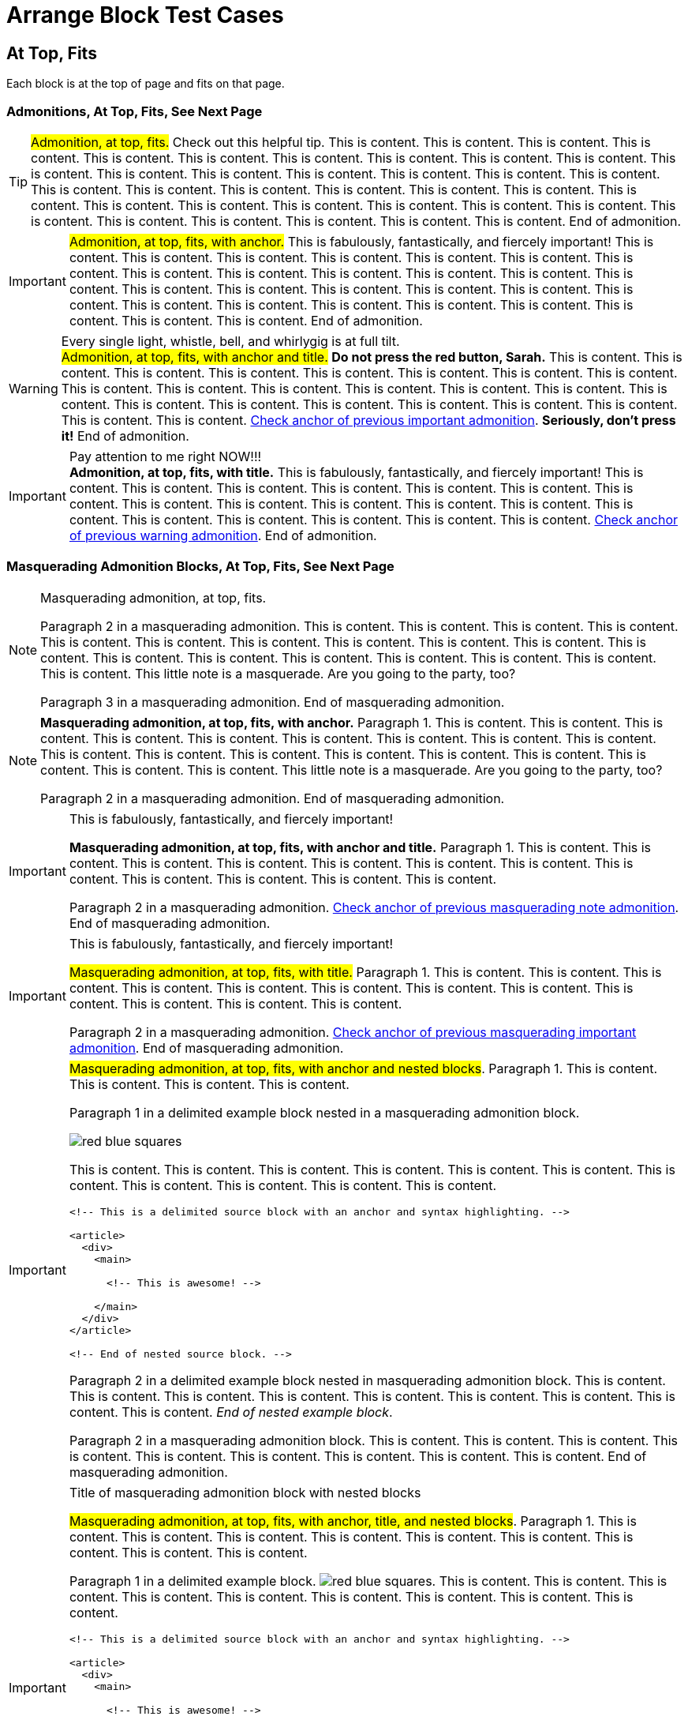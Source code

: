 = Arrange Block Test Cases

== At Top, Fits

Each block is at the top of page and fits on that page.

=== Admonitions, At Top, Fits, See Next Page

<<<

// At top, fits, admonition, bare
TIP: #Admonition, at top, fits.# Check out this helpful tip. This is content. This is content. This is content. This is content. This is content. This is content. This is content. This is content. This is content. This is content. This is content. This is content. This is content. This is content. This is content. This is content. This is content. This is content. This is content. This is content. This is content. This is content. This is content. This is content. This is content. This is content. This is content. This is content. This is content. This is content. This is content. This is content. This is content. This is content. This is content. This is content. End of admonition.

<<<

// At top, fits, admonition, anchor
[#important-with-anchor]
IMPORTANT: #Admonition, at top, fits, with anchor.# This is fabulously, fantastically, and fiercely important! This is content. This is content. This is content. This is content. This is content. This is content. This is content. This is content. This is content. This is content. This is content. This is content. This is content. This is content. This is content. This is content. This is content. This is content. This is content. This is content. This is content. This is content. This is content. This is content. This is content. This is content. This is content. End of admonition.

<<<

// At top, fits, admonition, anchor, title
.Every single light, whistle, bell, and whirlygig is at full tilt.
[#warning-with-anchor-and-title]
WARNING: #Admonition, at top, fits, with anchor and title.# *Do not press the red button, Sarah.* This is content. This is content. This is content. This is content. This is content. This is content. This is content. This is content. This is content. This is content. This is content. This is content. This is content. This is content. This is content. This is content. This is content. This is content. This is content. This is content. This is content. This is content. This is content. <<important-with-anchor,Check anchor of previous important admonition>>. *Seriously, don't press it!* End of admonition.

<<<

// At top, fits, admonition, title
.Pay attention to me right NOW!!!
IMPORTANT: *Admonition, at top, fits, with title.* This is fabulously, fantastically, and fiercely important! This is content. This is content. This is content. This is content. This is content. This is content. This is content. This is content. This is content. This is content. This is content. This is content. This is content. This is content. This is content. This is content. This is content. This is content. <<warning-with-anchor-and-title,Check anchor of previous warning admonition>>. End of admonition.

=== Masquerading Admonition Blocks, At Top, Fits, See Next Page

<<<

// At top, fits, masquerading admonition, bare
[NOTE]
====
Masquerading admonition, at top, fits.

Paragraph 2 in a masquerading admonition. This is content. This is content. This is content. This is content. This is content. This is content. This is content. This is content. This is content. This is content. This is content. This is content. This is content. This is content. This is content. This is content. This is content. This is content. This little note is a masquerade. Are you going to the party, too?

Paragraph 3 in a masquerading admonition. End of masquerading admonition.
====

<<<

// At top, fits, masquerading admonition, anchor
[NOTE#masqued-with-anchor]
====
*Masquerading admonition, at top, fits, with anchor.* Paragraph 1. This is content. This is content. This is content. This is content. This is content. This is content. This is content. This is content. This is content. This is content. This is content. This is content. This is content. This is content. This is content. This is content. This is content. This is content. This little note is a masquerade. Are you going to the party, too?

Paragraph 2 in a masquerading admonition. End of masquerading admonition.
====

<<<

// At top, fits, masquerading admonition, anchor, title
.This is fabulously, fantastically, and fiercely important!
[IMPORTANT#masqued-with-anchor-and-title]
====
*Masquerading admonition, at top, fits, with anchor and title.* Paragraph 1. This is content. This is content. This is content. This is content. This is content. This is content. This is content. This is content. This is content. This is content. This is content. This is content.

Paragraph 2 in a masquerading admonition. <<masqued-with-anchor,Check anchor of previous masquerading note admonition>>. End of masquerading admonition.
====

<<<

// At top, fits, masquerading admonition, title
.This is fabulously, fantastically, and fiercely important!
[IMPORTANT]
====
#Masquerading admonition, at top, fits, with title.# Paragraph 1. This is content. This is content. This is content. This is content. This is content. This is content. This is content. This is content. This is content. This is content. This is content. This is content.

Paragraph 2 in a masquerading admonition. <<masqued-with-anchor-and-title,Check anchor of previous masquerading important admonition>>. End of masquerading admonition.
====

<<<

// At top, fits masquerading admonition, anchor, nested
[IMPORTANT#masqued-with-anchor-and-nested]
====
#Masquerading admonition, at top, fits, with anchor and nested blocks#. Paragraph 1. This is content. This is content. This is content. This is content.

======
Paragraph 1 in a delimited example block nested in a masquerading admonition block.

image::red-blue-squares.svg[pdfwidth=20mm,align=right]

This is content. This is content. This is content. This is content. This is content. This is content. This is content. This is content. This is content. This is content. This is content.

[source#source-with-anchor-nested-in-masqued,html]
----
<!-- This is a delimited source block with an anchor and syntax highlighting. -->

<article>
  <div>
    <main>

      <!-- This is awesome! -->

    </main>
  </div>
</article>

<!-- End of nested source block. -->
----

Paragraph 2 in a delimited example block nested in masquerading admonition block. This is content. This is content. This is content. This is content. This is content. This is content. This is content. This is content. This is content. _End of nested example block_.
======

Paragraph 2 in a masquerading admonition block. This is content. This is content. This is content. This is content. This is content. This is content. This is content. This is content. This is content. End of masquerading admonition.
====

<<<

// At top, fits, masquerading admonition, anchor, title, nested
.Title of masquerading admonition block with nested blocks
[IMPORTANT#masqued-with-anchor-and-title-and-nested]
====
#Masquerading admonition, at top, fits, with anchor, title, and nested blocks#. Paragraph 1. This is content. This is content. This is content. This is content. This is content. This is content. This is content. This is content. This is content.

======
Paragraph 1 in a delimited example block. image:red-blue-squares.svg[pdfwidth=2mm]. This is content. This is content. This is content. This is content. This is content. This is content. This is content. This is content. This is content.

[source#source-nested-in-masqued-with-anchor-and-title,html]
----
<!-- This is a delimited source block with an anchor and syntax highlighting. -->

<article>
  <div>
    <main>

      <!-- This is awesome! -->

    </main>
  </div>
</article>

<!-- End of nested source block. -->
----

Paragraph 2 in a delimited example block. This is content. This is content. This is content. This is content. End of nested example block.
======

Paragraph 2 in a masquerading admonition block. This is content. This is content. This is content. This is content. <<masqued-with-anchor-and-nested,Check anchor of previous masquerading important admonition with nested blocks>>. <<source-with-anchor-nested-in-masqued,Check nested source block in previous masquerading admonition>>. End of masquerading admonition.
====

<<<

// At top, fits, masquerading admonition, title, nested
.Title of masquerading admonition block with nested blocks
[NOTE]
====
*Masquerading admonition, at top, fits, with title and nested blocks*. Paragraph 1 in a masquerading admonition block. This is content. This is content. This is content. This is content. This is content. This is content. This is content. This is content. This is content. This is content. This is content.

======
Paragraph 1 in a delimited example block nested in masquerading admonition block. <<masqued-with-anchor-and-title-and-nested,Check anchor of previous masquerading admonition with nested blocks>>. <<source-nested-in-masqued-with-anchor-and-title,Check nested source block in previous masquerading admonition>>.

[source,html]
----
<!-- This is a delimited source block with syntax highlighting. -->

<article>
  <div>
    <main>

      <!-- This is awesome! -->

    </main>
  </div>
</article>

<!-- End of nested source block. -->
----

Paragraph 2 in a nested delimited example block. This is content. This is content. This is content. This is content. This is content. This is content. This is content. This is content. This is content. <<masqued-with-anchor-and-long-title,Check the next admonition block's anchor>>. End of nested example block.
======

Paragraph 2 in a masquerading admonition block. This is content. This is content. This is content. This is content. This is content. End of masquerading admonition.
====

<<<

// At top, fits, masquerading admonition, anchor, long title
.Title of masquerading admonition block. This is title content. *This title content is bold on purpose! This title content is bold on purpose! This title content is bold on purpose! This title content is bold on purpose! This title content is bold on purpose! This title content is bold on purpose!* End of long title.
[CAUTION#masqued-with-anchor-and-long-title]
====
#Masquerading admonition, at top, fits, with anchor and too-long title.# Paragraph 1.

Paragraph 2 in a masquerading admonition. End of masquerading admonition.
====

=== Example Blocks, At Top, Fits, See Next Page

<<<

// At top, fits, example, bare
====
*Example, at top, fits.* Paragraph 1 in a delimited example block. This is content. This is content. This is content. This is content. This is content. This is content. This is content. This is content. This is content. This is content. This is content. This is content. This is content. This is content.

Paragraph 2. This is content. End of example.
====

<<<

// At top, fits, example, anchor
[#example-with-anchor]
====
Paragraph 1 in a delimited example block. *Example, at top, fits, with anchor.*

.Title of list
* List item
** List item
*** List item
** List item
* List item
** List item
** Last list item of list 1

Paragraph 2. This is content. This is content. This is content. This is content. This is content. This is content. This is content. This is content. This is content. This is content. This is content. This is content. This is content. End of example.
====

<<<

// At top, example, anchor, title
.Title of delimited example block with list
[#example-with-anchor-and-title]
====
Paragraph 1 in a delimited example block. *Example, at top, fits, with anchor and title.* This is content. This is content. This is content. This is content. This is content. This is content. This is content. This is content. This is content. This is content.

.Title of list
* List item
* List item
.. List item
... List item
* List item
* Last list item and end of example block
====

<<<

// At top, fits, example, title
.Title of delimited example block
====
Paragraph 1 in a delimited example block. #Example, at top, fits, with title.# This is content. This is content. This is content. This is content. This is content. This is content. This is content. This is content. This is content. This is content.

* List item
* List item
* List item
* Last list item of list 1

Paragraph 2 in a delimited example block. This is content. This is content. This is content. This is content. This is content. This is content. This is content. This is content. This is content. This is content. This is content. This is content. This is content. This is content. This is content. This is content. This is content. This is content. This is content. This is content. This is content. This is content. This is content. This is content. This is content. This is content. This is content. This is content. This is content. This is content.

[#ordered-list-with-anchor-and-title-in-example]
.Title of list 2
. List item
.. List item
... List item
.. List item
... List item
... List item
.... List item
.... List item
..... Last list item of list 2

Paragraph 3 in a delimited example block. This is content. This is content. This is content. This is content. This is content. This is content. This is content. This is content. This is content. This is content. This is content. This is content. This is content. This is content. This is content. This is content. This is content. This is content. This is content. This is content. This is content. This is content. This is content. This is content. This is content. This is content. This is content. This is content. This is content. This is content. This is content. This is content. This is content. This is content. This is content. This is content. This is content. This is content. This is content. This is content. This is content. This is content. This is content. This is content. This is content. This is content. This is content. This is content. This is content. This is content. This is content. This is content. This is content. This is content. This is content. This is content. This is content. This is content. This is content. This is content. End of example.
====

<<<

// At top, fits, example, bare, nested
====
*Example, at top, fits, with nested blocks.* Delimited example block ends directly after nested sidebar ends.

.Title of delimited sidebar block
[#sidebar-with-anchor-and-title-nested-in-example-bare]
****
.Title of delimited source block with callouts
[source#source-nested-in-sidebar-nested-in-example-bare,javascript]
----
/** This is a delimited source block with an anchor, title, syntax highlighting, and callouts that's nested in a sidebar that's nested in an example. */

function createExtensionRegistry (Asciidoctor, callbacks) { <1>
  const registry = Asciidoctor.Extensions.create()
  registry.includeProcessor(IncludeProcessor.$new(callbacks.onInclude))
  return registry <2>
}

module.exports = createExtensionRegistry <3>

/** End of source. */
----
<1> Source callout 1 content. Callout content. Callout content. Callout content. Callout content. Callout content. Callout content. Callout content. Callout content. End of source callout 1.
<2> Source callout 2 content. End of source callout 2.
<3> Source callout 3 content for the big disco WIN! Who loves disco? We love disco! *Who loves disco? We love disco!*  End of source callout 3.

Paragraph in a delimited sidebar block. This is content. This is content. This is content. This is content. This is content. This is content. This is content. This is content. This is content. This is content. This is content. This is content. This is content. This is content.

image::red-blue-squares.svg[pdfwidth=8mm]

Paragraph in a delimited sidebar block. This is content. This is content. This is content. This is content. This is content. This is content. This is content. This is content. This is content. This is content. This is content. This is content. This is content. This is content. This is content. This is content. This is content. This is content. This is content. This is content. This is content. This is content. This is content. This is content. This is content. This is content. <<sidebar-with-anchor-and-title-nested-in-example-bare,Check anchor of nested sidebar>>. <<source-nested-in-sidebar-nested-in-example-bare,Check anchor of nested source block>>. End of nested sidebar.
****
====

<<<

// At top, fits, example, anchor, nested
[#example-with-anchor-and-nested]
====
_Example, at top, fits, with anchor and nested blocks._ Paragraph 1 in a delimited example block.

.Title of delimited sidebar block nested in an example block
[#sidebar-with-anchor-and-title-nested-in-example-with-anchor]
****
image::red-blue-squares.svg[pdfwidth=5mm,align=center]

Paragraph 1 in a delimited sidebar block. This is content. This is content. This is content. This is content. This is content. This is content.

.Title of delimited source block with callouts
[source,javascript]
----
/** This is a delimited source block with a title, syntax highlighting, and callouts that's nested in a sidebar that's nested in an example. */

function createExtensionRegistry (Asciidoctor, callbacks) { <1>
  const registry = Asciidoctor.Extensions.create()
  registry.includeProcessor(IncludeProcessor.$new(callbacks.onInclude))
  return registry <2>
}

/** End of source. */
----
<1> Source callout 1 content. Callout content. Callout content. Callout content. Callout content. Callout content. End of source callout 1.
<2> Source callout 2 content for the big disco WIN! Who loves disco? We love disco! *Who loves disco? We love disco!*  End of source callout 2.

======
Nested delimited example block. This is content. This is content. This is content. <<example-with-anchor-and-nested,Check anchor of parent example block>>. End of nested example.
======

.Title of delimited literal block with callouts
[#literal-with-anchor-and-title-nested-in-sidebar-in-example]
....
This is a delimited literal block with an anchor, title, and callouts that's nested in a sidebar that's nested in an example. <1>
                                                                End of nested literal.
....
<1> Literal callout content. #End of literal callout.#

Paragraph 2 in a delimited sidebar block. End of nested sidebar.
****

Paragraph 2 in a delimited example block. This is content. This is content. This is content. This is content. End of example.
====

<<<

// At top, fits, example, anchor, title, nested
.Title of delimited example block with nested blocks
[#example-with-anchor-and-title-and-nested]
====
`Example, at top, fits, with anchor and title and nested blocks.` Paragraph 1 in a delimited example block.

.Title of delimited sidebar block nested in an example block
[#sidebar-with-anchor-and-title-nested-in-example-with-anchor-and-title]
****
Paragraph 1 in a delimited sidebar block. #Sidebar block has an anchor, title, and nested blocks.# This is content. This is content. This is content. This is content. This is content. This is content. This is content.

.Title of delimited literal block with callouts
[#literal-with-anchor-and-title-and-callouts-nested-in-sidebar-nested-in-example]
....
This is a delimited literal block with an anchor, title, and callouts that's nested in a sidebar that's nested in an example.

This is content. <1>
     This is content. <2>

End of literal.
....
<1> Literal callout 1 content. End of literal callout 1.
<2> Literal callout 2 content. Callout 2 content. Callout 2 content. End of literal callout 2.

Paragraph 2 in a delimited sidebar block. This is content. This is content. This is content. This is content. This is content. This is content. This is content. This is content. This is content.

======
Paragraph 1 in a delimited example block nested in a sidebar nested in another example block.

image::red-blue-squares.svg[pdfwidth=8mm]

Paragraph 2 in a nested delimited example block. End of nested example.
======

Paragraph 3 in a delimited sidebar block. End of nested sidebar.
****

Paragraph 2 in a delimited example block. <<literal-with-anchor-and-title-and-callouts-nested-in-sidebar-nested-in-example,Check nested literal anchor>>. <<sidebar-with-anchor-and-title-nested-in-example-with-anchor-and-title,Check nested sidebar anchor>>. Check <<example-with-anchor-and-title-and-nested>>. This is content. This is content. End of example.
====

<<<

// At top, fits, example, title, nested
.Title of delimited example block with nested blocks
====
#Example, at top, fits, with title and nested blocks.# Delimited example block ends directly after nested sidebar ends.

.Title of delimited sidebar block with an anchor that's nested in example block
[#sidebar-with-anchor-and-title-nested-in-example-with-title]
****
.Title of delimited source block with callouts
[source,javascript]
----
/** This is a delimited source block with a title, syntax highlighting, and callouts that's nested in a sidebar that's nested in an example. */

function createExtensionRegistry (Asciidoctor, callbacks) { <1>
  const registry = Asciidoctor.Extensions.create()
  registry.includeProcessor(IncludeProcessor.$new(callbacks.onInclude))
  return registry <2>
}

module.exports = createExtensionRegistry <3>

/** End of source. */
----
<1> Source callout 1 content. Callout content. Callout content. Callout content. Callout content. Callout content. Callout content. Callout content. Callout content. End of source callout 1.
<2> Source callout 2 content. End of source callout 2.
<3> Source callout 3 content for the big disco WIN! Who loves disco? We love disco! *Who loves disco? We love disco!*  End of source callout 3.

Check <<sidebar-with-anchor-and-title-nested-in-example-with-title>>. Paragraph 1 in a delimited sidebar block. This is content. This is content. This is content. This is content. This is content. This is content. This is content. End of nested sidebar. End of example block directly following.
****
====

=== Listing Blocks, At Top, Fits, See Next Page

<<<

// At top, fits, listing, bare
----
Listing, at top, fits.

This is a delimited listing block.
     This is content.

     This is content.
            This is content.

            This is content.

End of listing.
----

<<<

// At top, fits, listing, anchor
[#listing-anchor]
----
Listing, at top, fits, with an anchor.

This is a delimited listing block.
     This is content.

     This is content.
            This is content.

            This is content.

End of listing.
----

<<<

// At top, fits, listing, anchor, title
.Title of delimited listing block
[#listing-with-anchor-and-title]
----
Listing, at top, fits, with an anchor and title.

This is a delimited listing block.
     This is content.

     This is content.
            This is content.

            This is content.

End of listing.
----

<<<

// At top, fits, listing, title
.Title of delimited listing block
----
Listing, at top, fits, with a title.

This is a delimited listing block.
     This is content.

     This is content.
            This is content.

            This is content.

End of listing.
----

<<<

// At top, fits, listing, bare, nested
----
Listing, at top, fits, with nested block.

This is a delimited listing block.
     This is content.

     This is content.
            This is content.

[source,javascript]
------
/** This is a delimited source block nested in a listing block. */

const IncludeProcessor = require('./include/include-processor')

function createExtensionRegistry (Asciidoctor, callbacks) {
const registry = Asciidoctor.Extensions.create()
registry.includeProcessor(IncludeProcessor.$new(callbacks.onInclude))
return registry
}

module.exports = createExtensionRegistry

/** End of nested source. */
------

End of listing.
----

<<<

// At top, fits, listing, anchor, nested
[#listing-with-anchor-and-nested]
----
Listing, at top, fits, with an anchor and nested block.

This is a delimited listing block.
     This is content.

     This is content.
            This is content.

[source,javascript]
------
/** This is a delimited source block nested in a listing block. */

const IncludeProcessor = require('./include/include-processor')

function createExtensionRegistry (Asciidoctor, callbacks) {
const registry = Asciidoctor.Extensions.create()
registry.includeProcessor(IncludeProcessor.$new(callbacks.onInclude))
return registry
}

module.exports = createExtensionRegistry

/** End of nested source. */
------

End of listing.
----

<<<

// At top, fits, listing, anchor, title, nested
.Title of delimited listing block
[#listing-with-anchor-and-title-and-nested]
----
Listing, at top, fits, with an anchor, title, and nested block.

This is a delimited listing block.
     This is content.

     This is content.
            This is content.

[source,javascript]
------
/** This is a delimited source block nested in a listing block. */

const IncludeProcessor = require('./include/include-processor')

function createExtensionRegistry (Asciidoctor, callbacks) {
const registry = Asciidoctor.Extensions.create()
registry.includeProcessor(IncludeProcessor.$new(callbacks.onInclude))
return registry
}

module.exports = createExtensionRegistry

/** End of nested source. Parent listing ends directly following closing delimiter.*/
------
----

<<<

// At top, listing, title, nested
.Title of delimited listing block
----
Listing, at top, fits, with a title and nested block.

This is a delimited listing block.
     This is content.

     This is content.
            This is content.

[source,javascript]
------
/** This is a delimited source block nested in a listing block. */

const IncludeProcessor = require('./include/include-processor')

function createExtensionRegistry (Asciidoctor, callbacks) {
const registry = Asciidoctor.Extensions.create()
registry.includeProcessor(IncludeProcessor.$new(callbacks.onInclude))
return registry
}

module.exports = createExtensionRegistry

/** End of nested source. Parent listing ends directly following closing delimiter.*/
------
----

=== Source Blocks, At Top, Fits, See Next Page

<<<

// At top, source, bare
[source,html]
----
<!-- Source, at top, fits.-->

<article>
  <div>
    <main>

      <!-- This is awesome! -->

    </main>
  </div>
</article>

<!-- End of nested source block. -->
----

<<<

// At top, source, anchor
[source#source-with-anchor,html]
----
<!-- Source, at top, fits, with anchor. -->

<article>
  <div>
    <main>

      <!-- This is awesome! -->

    </main>
  </div>
</article>

<!-- End of nested source block. -->
----

<<<

// At top, source, anchor, title
.Title of delimited source block
[source#source-with-anchor-and-title,javascript]
----
/** Source, at top, fits, with anchor and title. */

const IncludeProcessor = require('./include/include-processor')

/** This is content.
* This is content.
*/

function createExtensionRegistry (Asciidoctor, callbacks) {
  const registry = Asciidoctor.Extensions.create()
  registry.includeProcessor(IncludeProcessor.$new(callbacks.onInclude))
  return registry
}

/** This is content.
* This is content.
*/

module.exports = createExtensionRegistry

/** End of source. */
----

<<<

// At top, source, anchor, title, callouts
.Title of delimited source block with callouts
[source#source-with-anchor-and-title-and-callouts,javascript]
----
/** Source, at top, fits, with and anchor, title, and callouts. */

const IncludeProcessor = require('./include/include-processor')

/** This is content.
* This is content.
*/

function createExtensionRegistry (Asciidoctor, callbacks) { <1>
  const registry = Asciidoctor.Extensions.create()
  registry.includeProcessor(IncludeProcessor.$new(callbacks.onInclude))
  return registry <2>
}

/** This is content.
* This is content.
*/

module.exports = createExtensionRegistry <3>

/** End of source. */
----
<1> Source callout 1 content. Callout content. Callout content. Callout content. Callout content. Callout content. Callout content. Callout content. Callout content. End of source callout 1.
<2> Source callout 2 content. End of source callout 2.
<3> Source callout 3 content for the big disco WIN! Who loves disco? We love disco! Who loves disco? We love disco! Who loves disco? We love disco! Who loves disco? We love disco! Who loves disco? We love disco! *Who loves disco? We love disco!* Who loves disco? We love disco! Who loves disco? We love disco! End of source callout 3.

<<<

// At top, source, title
.Title of delimited source block
[source,html]
----
<!-- Source, at top, fits, with title. -->

<article>
  <div>
    <main>

      <!-- This is awesome! -->

    </main>
  </div>
</article>

<!-- End of source. -->
----

<<<

// At top, source, bare, nested
[source,asciidoc]
----
Source, at top, fits, with nested blocks.

This is a delimited source block. More content. This is content. This is content. This is content.

[IMPORTANT]
====
Paragraph 1 of a masquerading admonition block nested in a source block. This happens when I document AsciiDoc with AsciiDoc.

[quote]
____
This is a quote block.

Oh, my, goodness! _Is this really a thing?_

This is really a thing, my friend. End of nested quote.
____

Paragraph 2 of a masquerading admonition block. End of masquerading admonition. Source block ends directly after admonition block.
====
----

<<<

// At top, source, anchor, nested
[source#source-with-anchor-and-nested,asciidoc]
----
Source, at top, fits, with an anchor and nested blocks.

This is a delimited source block. More content. This is content. This is content. This is content.

[IMPORTANT]
====
Paragraph 1 of a masquerading admonition block nested in a source block. This happens when I document AsciiDoc with AsciiDoc.

[quote]
____
This is a quote block.

Oh, my, goodness! _Is this really a thing?_

This is really a thing, my friend. End of nested quote.
____

Paragraph 2 of a masquerading admonition block. End of masquerading admonition. Source block ends directly after admonition block.
====
----

<<<

// At top, source, anchor, title, nested
.Title of delimited source block with nested blocks
[source#source-with-anchor-and-title-and-nested,asciidoc]
----
Source, at top, fits, with an anchor, title, and nested blocks.

This is a delimited source block. More content. This is content. This is content. This is content.

[IMPORTANT]
====
Paragraph 1 of a masquerading admonition block nested in a source block. This happens when I document AsciiDoc with AsciiDoc.

[quote]
____
This is a quote block.

Oh, my, goodness! _Is this really a thing?_

This is really a thing, my friend. End of nested quote.
____

Paragraph 2 of a masquerading admonition block. End of masquerading admonition.
====

End of source.
----

<<<

// At top, source, anchor, title, callouts, nested
.Title of delimited source block with nested blocks
[source#source-with-anchor-and-title-and-callouts-and-nested,asciidoc]
----
Source, at top, fits, with an anchor, title, callouts, and nested blocks.

[IMPORTANT]
====
Paragraph 1 of a masquerading admonition block nested in a source block. This happens when I document AsciiDoc with AsciiDoc. <1>

[quote]
____
This is a quote block.

Oh, my, goodness! _Is this really a thing?_

This is really a thing, my friend. <2>
End of nested quote.
____

Paragraph 2 of a masquerading admonition block. End of masquerading admonition. Source block ends directly after admonition block.
====
----
<1> Source callout 1 content. Callout content. Callout content. Callout content. Callout content. Callout content. Callout content. Callout content. Callout content. Callout content. Callout content. Callout content. Callout content. Callout content. Callout content. Callout content. Callout content. End of source callout 1.
<2> Source callout 2 content. Callout content. Callout content. Callout content. Callout content. Callout content. Callout content. End of source callout 2.

<<<

// At top, source, title, nested
.Title of delimited source block with nested blocks
[source,asciidoc]
----
Source, at top, fits, with a title and nested blocks.

This is a delimited source block. More content. This is content. This is content. This is content.

[IMPORTANT]
====
Paragraph 1 of a masquerading admonition block nested in a source block. This happens when I document AsciiDoc with AsciiDoc.

[quote]
____
This is a quote block.

Oh, my, goodness! _Is this really a thing?_

This is really a thing, my friend. End of nested quote.
____

Paragraph 2 of a masquerading admonition block. End of masquerading admonition.
====

End of source.
----

=== Literal Blocks, At Top, Fits, See Next Page

<<<

// At top, literal, bare
....
Literal, at top, fits.

A delimited literal block.
This is content.

                                                         Content that's taking a trip around, and around, and around, and around, and around, and around, and around, and around, and around, and around the proverbial block.

End of literal.
....

<<<

// At top, literal, anchor
[#literal-with-anchor]
....
Literal, at top, fits, with anchor.

A delimited literal block.
This is content.

End of literal.
....

<<<

// At top, literal, anchor, title
.Title of a delimited literal block
[#literal-with-anchor-and-title]
....
Literal, at top, fits, with anchor and title.

A delimited literal block.

                                      This is content hanging around the middle.

End of literal.
....

<<<

// At top, literal, anchor, title, callouts
.Title of a delimited literal block with callouts
[#literal-with-anchor-and-title-and-callouts]
....
Literal, at top, fits, with an anchor, title, and callouts. <1>
This is content.

                                      Content that's taking a trip around, and around, and around, and around, and around, and around, and around, and around, and around, and around the proverbial block.

                        One more time for good measure. <2>

End of literal. <3>
....
<1> Literal callout 1 content. Callout content. Callout content. Callout content. Callout content. Callout content. Callout content. Callout content. Callout content. Callout content. Callout content. Callout content. Callout content. Callout content. Callout content. Callout content. Callout content. End of literal callout 1.
<2> Literal callout 2 content. Callout content. Callout content. Callout content. Callout content. What is a _good measure_, anyway? End of literal callout 2.
<3> Literal callout 3 content. Callout content. Callout content. Callout content. Callout content. Callout content. Callout content. End of literal callout 3.

<<<

// At top, literal, anchor, long title
.Title of delimited literal block. This title is very long. This title is very long. This title is very long. This title is very long. This title is very long. This title is very long. This title is very long. This title is very long. This title is very long. This title is very long. This title is very long. This title is very long. This title is very long. This title is very long. This title is very long. This title is very long. This title is very long. This title is very long. End of title.
[#literal-with-anchor-and-long-title]
....
Literal, at top, fits, with an anchor and long title.
This is content.

One more time for good measure.

                One more time for good measure.

                                One more time for good measure.

Okay, that was actually three times.

End of literal.
....

<<<

// At top, literal, title
.Title of a delimited literal block
....
Literal, at top, fits, with a title.

This is content.

                                                         Content that's taking a trip around, and around, and around, and around, and around, and around, and around, and around, and around, and around the proverbial block.

End of literal.
....

<<<

// At top, literal, bare, nested
....
Literal, at top, fits, with nested blocks.

This is content.

                                                         Content that's taking a trip around, and around, and around, and around, and around, and around, and around, and around, and around, and around the proverbial block.

----
This is a delimited listing block in a literal block.
It's getting weird in here.

****
This is a delimited sidebar block nested in a listing block that's nested in a literal block.

Now it's just awkward.

End of nested sidebar.
****

End of listing.
----

End of literal.
....

<<<

// At top, literal, anchor, nested
[#literal-with-anchor-with-nested]
....
Literal, at top, fits, with an anchor and nested blocks.

This is content.

                                                         Content that's taking a trip around, and around, and around, and around, and around, and around, and around, and around, and around, and around the proverbial block.

----
This is a delimited listing block in a literal block.
It's getting weird in here.

****
This is a delimited sidebar block nested in a listing block that's nested in a literal block.

Now it's just awkward.

End of nested sidebar.
****

End of listing.
----

End of literal.
....

<<<

// At top, literal, anchor, title, nested
.Title of delimited literal block with nested blocks
[#literal-with-anchor-and-title-with-nested]
....
Literal, at top, fits, with an anchor, title, and nested blocks.

This is content.

                                                         Content that's taking a trip around, and around, and around, and around, and around, and around, and around, and around, and around, and around the proverbial block.

----
This is a delimited listing block in a literal block.
It's getting weird in here.

****
This is a delimited sidebar block nested in a listing block that's nested in a literal block.

Now it's just awkward.

End of nested sidebar.
****

End of listing.
----

End of literal.
....

<<<

// At top, literal, anchor, title, callouts, nested
.Title of delimited literal block with callouts and nested blocks
[#literal-with-anchor-and-title-and-callouts-with-nested]
....
Literal, at top, fits, with an anchor, title, callouts, and nested blocks.

This is content.

                                                         Content that's taking a trip around, and around, and around, and around, and around, and around, and around, and around, and around, and around the proverbial block. <1>

----
This is a delimited listing block in a literal block.
It's getting weird in here.

****
This is a delimited sidebar block nested in a listing block that's nested in a literal block.

Now it's just awkward. <2>

End of nested sidebar.
****

End of listing.
----

End of literal.
....
<1> Literal callout 1 content. Callout content. Callout content. Callout content. Callout content. Callout content. Callout content. Callout content. Callout content. Callout content. Callout content. Callout content. Callout content. Callout content. Callout content. Callout content. Callout content. End of literal callout 1.
<2> Literal callout 2 content. Callout content. Callout content. Callout content. Callout content. End of literal callout 2.

<<<

// At top, literal, title, nested
.Title of delimited literal block with nested blocks
....
Literal, at top, fits, with a title and nested blocks.

This is content.

                                                         Content that's taking a trip around, and around, and around, and around, and around, and around, and around, and around, and around, and around the proverbial block.

----
This is a delimited listing block in a literal block.
It's getting weird in here.

****
This is a delimited sidebar block nested in a listing block that's nested in a literal block.

Now it's just awkward.

End of nested sidebar.
****

End of listing. End of literal directly after listing.
----
....

=== Open Blocks, At Top, Fits, See Next Page

<<<

// At top, open, bare
--
Open, at top, fits.

This is a delimited open block. This is content. This is content. This is content. This is content. This is content. This is content. This is content. This is content. This is content. This is content. This is content. This is content. This is content. This is content. This is content. This is content. This is content. This is content. This is content. This is content. This is content. This is content. This is content. This is content. This is content. This is content. This is content. This is content. This is content. This is content. This is content. This is content. This is content. This is content. This is content. This is content. This is content. This is content. This is content. This is content.

This is a delimited open block. This is content. This is content. This is content. This is content. This is content. This is content. This is content. This is content. This is content. This is content. This is content. This is content. This is content. This is content. This is content. This is content. This is content. This is content. This is content. This is content. This is content. This is content. This is content. This is content. This is content. This is content. This is content. This is content. This is content. This is content. This is content. This is content. This is content. This is content. This is content. This is content. This is content. This is content. This is content. This is content.

End of open.
--

<<<

// At top, open, anchor
[#open-with-anchor]
--
`Open, at top, fits, with an anchor.`

This is a delimited open block. This is content. This is content. This is content. This is content. This is content. This is content. This is content. This is content. This is content. This is content. This is content. This is content. This is content. This is content. This is content. This is content. This is content. This is content. This is content. This is content. This is content. This is content. This is content. This is content. This is content. This is content. This is content. This is content. This is content. This is content. This is content. This is content. This is content. This is content. This is content. This is content. This is content. This is content. This is content. This is content.

This is a delimited open block. This is content. This is content. This is content. This is content. This is content. This is content. This is content. This is content. This is content. This is content. This is content. This is content. This is content. This is content. This is content. This is content. This is content. This is content. This is content. This is content. This is content. This is content. This is content. This is content. This is content. This is content. This is content. This is content. This is content. This is content. This is content. This is content. This is content. This is content. This is content. This is content. This is content. This is content. This is content. This is content.

End of open.
--

<<<

// At top, open, anchor, title
.Title of delimited open block
[#open-with-anchor-and-title]
--
_Open, at top, fits, with an anchor and title._

This is a delimited open block. This is content. This is content. This is content. This is content. This is content. This is content. This is content. This is content. This is content. This is content. This is content. This is content. This is content. This is content. This is content. This is content. This is content. This is content. This is content. This is content. This is content. This is content. This is content. This is content. This is content. This is content. This is content. This is content. This is content. This is content. This is content. This is content. This is content. This is content. This is content. This is content. This is content. This is content. This is content. This is content.

This is a delimited open block. This is content. This is content. This is content. This is content. This is content. This is content. This is content. This is content. This is content. This is content. This is content. This is content. This is content. This is content. This is content. This is content. This is content. This is content. This is content. This is content. This is content. This is content. This is content. This is content. This is content. This is content. This is content. This is content. This is content. This is content. This is content. This is content. This is content. This is content. This is content. This is content. This is content. This is content. This is content. This is content. Check <<open-with-anchor-and-title>>.

End of open.
--

<<<

// At top, open, title
.Title of delimited open block
--
*Open, at top, fits, with a title.*

This is a delimited open block. This is content. This is content. This is content. This is content. This is content. This is content. This is content. This is content. This is content. This is content. This is content. This is content. This is content. This is content. This is content. This is content. This is content. This is content. This is content. This is content. This is content. This is content. This is content. This is content. This is content. This is content. This is content. This is content. This is content. This is content. This is content. This is content. This is content. This is content. This is content. This is content. This is content. This is content. This is content. This is content.

This is a delimited open block. This is content. This is content. This is content. This is content. This is content. This is content. This is content. This is content. This is content. This is content. This is content. This is content. This is content. This is content. This is content. This is content. This is content. This is content. This is content. This is content. This is content. This is content. This is content. This is content. This is content. This is content. This is content. This is content. This is content. This is content. This is content. This is content. This is content. This is content. This is content. This is content. This is content. This is content. This is content. This is content.

End of open.
--

<<<

// At top, open, nested
--
*Open, at top, fits, with nested blocks.*

Paragraph 1 in a delimited open block with nested blocks. And an ordered list.

. List item
.. List item
... List item
.... List item with a lot of content. A lot of content. A lot of content. A lot of content. A lot of content. A lot of content. A lot of content. A lot of content. A lot of content. A lot of content. A lot of content. A lot of content. A lot of content. A lot of content. A lot of content. A lot of content. A lot of content.
. List item
.. List item
... Last list item

[#example-with-anchor-nested-in-open]
====
Paragraph 1 in a delimited example block nested in an open block with a nested quote block and an admonition.

[quote,Who Said This?,When and where did they say it?]
____
This is a nested quote block with metadata.

Hello! How are you today? Do you know what a kitchen sink and an infinite loop make when baked at 350 degrees?

Are we there yet? End of nested quote.
____

Paragraph 2 in a delimited example block nested in an open block. This is content. This is content. This is content. This is content. This is content. This is content. This is content. This is content. This is content. This is content. This is content. This is content. This is content. This is content. This is content. This is content. This is content. This is content. This is content. This is content.

TIP: The Sun rotates in the opposite direction to Earth, from west to east.
This may or may not affect the kitchen sink and the infinite loop every other odd week. End of nested admonition.

Paragraph 3 in a delimited example block nested in an open block. This is content. End of nested example.
====

Paragraph 2 in a delimited open block. <<example-with-anchor-nested-in-open,Check nested example block anchor>>. End of open.
--

<<<

// At top, open, anchor, nested
[#open-with-anchor-with-nested]
--
#Open, at top, fits, with an anchor, nested blocks, and list.# Paragraph 1 in a delimited open block.

. List item
.. List item
... List item
.... List item
. List item
.. List item
... Last list item

Paragraph 2 in a delimited open block.

====
Paragraph 1 in a delimited example block nested in an open block with a nested quote block and an admonition.

[quote#quote-with-anchor-nested-in-example-in-open]
____
This is a nested quote block.

Hello! How are you today? Do you know what a kitchen sink and an infinite loop make when baked at 350 degrees?

Are we there yet? End of nested quote.
____

image::red-blue-squares.svg[pdfwidth=8mm]

Paragraph 2 in a delimited example block nested in an open block. This is content. This is content.

TIP: The Sun rotates in the opposite direction to Earth, from west to east.
This may or may not affect the kitchen sink and the infinite loop every other odd week. End of nested admonition.

Paragraph 3 in a delimited example block nested in an open block. This is content. <<quote-with-anchor-nested-in-example-in-open,Check nested quote block anchor>>. <<open-with-anchor-with-nested,Check parent open block anchor>>. End of nested example. End of open block directly following end of nested example block.
====
--

<<<

// At top, open, anchor, title, nested
.Title of delimited open block with nested blocks and description list
[#open-with-anchor-and-title-with-nested]
--
`Open, at top, fits, with an anchor, title, nested blocks, and description list.` This is a delimited open block.

term 1:: Description of term 1. This is content. This is content. This is content. This is content. This is content. This is content. This is content. This is content. This is content. This is content. This is content. End of term 1 description.

term 2:: Description of term 2. image:red-blue-squares.svg[pdfwidth=2mm] End of term 2 description.

.Title of delimited example block nested in an open block
====

TIP: The Sun rotates in the opposite direction to Earth, from west to east.
This may or may not affect the kitchen sink and the infinite loop every other odd week. End of nested admonition.

Paragraph 1 in a delimited example block nested in an open block with a nested quote block and an admonition.

.Title of delimited quote block nested in example nested in open
[quote#quote-with-anchor-nested-in-example-nested-in-open-with-anchor-and-title]
____
This is a nested quote block with an anchor and title.

Hello! How are you today? Do you know what a kitchen sink and an infinite loop make when baked at 350 degrees?

Are we there yet? End of nested quote.
____

Paragraph 2 in a delimited example block nested in an open block. This is content. End of nested example.
====

<<quote-with-anchor-nested-in-example-nested-in-open-with-anchor-and-title>>. <<open-with-anchor-and-title-with-nested,Check parent open block anchor>>. End of open.
--

<<<

// At top, open, title, nested
.Title of delimited open block with nested blocks
--
*Open, at top, fits, with an anchor, title, nested blocks, and list.*

. List item
.. List item
... List item
.... List item with a lot of content. A lot of content. A lot of content. A lot of content. A lot of content. A lot of content. A lot of content. A lot of content. A lot of content. A lot of content. A lot of content. A lot of content. A lot of content. A lot of content. A lot of content. A lot of content. A lot of content.
. List item
.. List item
... Last list item

This is a delimited open block with a nested example block.

====
Paragraph 1 in a delimited example block nested in an open block with a nested quote block and an admonition. This is content. This is content. This is content. This is content. This is content. This is content. This is content. This is content. This is content. This is content. This is content.

[quote]
____
This is a nested quote block.

Hello! How are you today? Do you know what a kitchen sink and an infinite loop make when baked at 350 degrees?

It makes a lot of content over and over and over and over and over and over and over and over and over and over and over and over and over and over and over and over and over and over and over and over and over and over and over and over and over and over.

Are we there yet? End of nested quote.
____

TIP: The Sun rotates in the opposite direction to Earth, from west to east.
This may or may not affect the kitchen sink and the infinite loop every other odd week. End of nested admonition.

Paragraph 3 in a delimited example block nested in an open block.

*End of nested example. End of open block directly after example closing delimiter.*
====
--

=== Quote Blocks, At Top, Fits, See Next Page

<<<

// At top, quote, bare
[quote]
____
*Quote, at top, fits.* This is a delimited quote block.

Hello! How are you today? Do you know what a kitchen sink and an infinite loop make when baked at 350 degrees?

Are we there yet? End of quote.
____

<<<

// At top, quote, bare, metadata
[quote,Who Said This?,When and where did they say it?]
____
*Quote, at top, fits, with metadata.* This is a delimited quote block with metadata.

Hello! How are you today? Do you know what a kitchen sink and an infinite loop make when baked at 350 degrees?

Are we there yet? End of quote.
____

<<<

// At top, quote, anchor
[quote#quote-with-anchor]
____
`Quote, at top, fits, with an anchor.` This is a delimited quote block.

Hello! How are you today? Do you know what a kitchen sink and an infinite loop make when baked at 350 degrees?

Are we there yet? End of quote.
____

<<<

// At top, quote, anchor, metadata
[quote#quote-with-anchor-and-metadata,Who Said This?,When and where did they say it?]
____
#Quote, at top, fits, with an anchor and metadata.# This is a delimited quote block.

Hello! How are you today? Do you know what a kitchen sink and an infinite loop make when baked at 350 degrees?

Are we there yet? <<quote-with-anchor,Check previous quote block anchor>>. End of quote.
____

<<<

// At top, quote, anchor, title
.Title of delimited quote block
[quote#quote-with-anchor-and-title]
____
`Quote, at top, fits, with an anchor and title.` This is a delimited quote block.

Hello! How are you today? Do you know what a kitchen sink and an infinite loop make when baked at 350 degrees?

Are we there yet? End of quote.
____

<<<

// At top, quote, anchor, title, metadata
.Title of delimited quote block with metadata
[quote#quote-with-anchor-and-title-and-metadata,Who Said This?,When and where did they say it?]
____
*Quote, at top, fits, with an anchor, title, and metadata.* This is a delimited quote block with metadata.

Hello! How are you today? Do you know what a kitchen sink and an infinite loop make when baked at 350 degrees?

Are we there yet? End of quote.
____

<<<

// At top, quote, anchor, title, wrapping metadata
.Title of delimited quote block with wrapping metadata
[quote#quote-with-anchor-and-title-and-wrapping-metadata,"Who Said This? No one knows for sure. (Are you sure? Really, I think I'm sure. You think?) But we think their name begins with a backwards Z.","When and where did they say it? They said it a very, very, very, very, very, very long time ago in a jungle with a lot of birds and ants on a cool spring day in the not southern hemisphere of a little pink planet."]
____
`Quote, at top, fits, with an anchor, title, and wrapping metadata.` This is a delimited quote block with wrapping metadata.

Hello! How are you today? Do you know what a kitchen sink and an infinite loop make when baked at 350 degrees?

It makes a lot of content over and over and over and over and over and over and over and over and over and over and over and over and over and over and over and over and over and over and over and over and over and over and over and over and over and over and over and over and over and over and over and over and over and over and over and over and over and over and over and over and over and over and over and over and over and over and over and over and over and over and over and over and over.

Are we there yet? End of quote.
____

<<<

// At top, quote, title
.Title of delimited quote block
____
*Quote, at top, fits, with a title.* This is a delimited quote block.

Hello! How are you today? Do you know what a kitchen sink and an infinite loop make when baked at 350 degrees?

Are we there yet? End of quote.
____

<<<

// At top, quote, title, metadata
.Title of delimited quote block with metadata
[quote,Who Said This?,When and where did they say it?]
____
#Quote, at top, fits, with a title and metadata.# This is a delimited quote block with metadata.

Hello! How are you today? Do you know what a kitchen sink and an infinite loop make when baked at 350 degrees?

Are we there yet? End of quote.
____

=== Sidebar Blocks, At Top, Fits, See Next Page

<<<

// At top, sidebar, bare
****
#Sidebar, at top, fits.# Paragraph 1 in a delimited sidebar block. This is content. This is content. This is content. This is content. This is content. This is content. This is content. This is content. This is content. This is content. This is content. This is content. This is content. This is content. This is content. This is content. This is content. This is content. This is content. This is content. This is content. This is content. This is content. This is content. This is content. This is content. This is content. This is content. This is content. This is content. This is content. This is content. This is content. This is content. This is content. This is content.

Paragraph 2 in a delimited sidebar block. This is content. This is content. This is content. This is content. This is content. This is content. This is content. This is content. This is content. This is content. This is content. This is content. This is content. This is content. This is content. This is content. This is content. This is content. This is content. This is content. This is content. This is content. This is content. This is content. This is content. This is content. This is content. This is content. This is content. This is content. This is content. This is content. This is content. This is content. This is content. This is content. _End of sidebar._
****

<<<

// At top, sidebar, anchor
[#sidebar-with-anchor]
****
*Sidebar, at top, fits, with an anchor.* Paragraph 1 in a delimited sidebar block. This is content. This is content. This is content. This is content. This is content. This is content. This is content. This is content. This is content. This is content. This is content. This is content.

Paragraph 2 in a delimited sidebar block. This is content. This is content. This is content. This is content. This is content. This is content. This is content. This is content. This is content. This is content. This is content. This is content. This is content. This is content. This is content. This is content. This is content. This is content. This is content. This is content. This is content. This is content. This is content. This is content. This is content. This is content. This is content. This is content. This is content. This is content. This is content. This is content. This is content. This is content. This is content. This is content.

Paragraph 3 in a delimited sidebar block. This is content. This is content. This is content. This is content. This is content. This is content. This is content. This is content. This is content. This is content. This is content. This is content. This is content. This is content. This is content. This is content. This is content. This is content. This is content. This is content. This is content. This is content. This is content. This is content. This is content. This is content. This is content. This is content. This is content. This is content. This is content. This is content. This is content. This is content. This is content. This is content. _End of sidebar._
****

<<<

// At top, sidebar, anchor, title
.Title of a delimited sidebar block
[#sidebar-with-anchor-and-title]
****
`Sidebar, at top, fits, with an anchor and title.` Paragraph 1 in a delimited sidebar block. This is content. This is content. This is content. This is content. This is content. This is content. This is content. This is content. This is content. This is content. This is content. This is content. This is content. This is content. This is content. This is content. This is content. This is content. This is content. This is content. This is content. This is content. This is content. This is content. This is content. This is content. This is content. This is content. This is content. This is content. This is content. This is content. This is content. This is content. This is content. This is content.

Paragraph 2 in a delimited sidebar block. This is content. This is content. This is content. This is content. This is content. This is content. This is content. This is content. This is content. This is content. This is content. This is content. This is content. This is content. This is content. This is content. This is content. This is content. This is content. This is content. This is content. This is content. This is content. This is content. This is content. This is content. This is content. This is content. This is content. This is content. This is content. This is content. This is content. This is content. This is content. This is content.

Paragraph 3 in a delimited sidebar block. This is content. This is content. This is content. This is content. This is content. This is content. This is content. This is content. This is content. This is content. This is content. This is content. This is content. This is content. This is content. This is content. <<sidebar-with-anchor-and-title>>. _End of sidebar._
****

<<<

// At top, sidebar, title
.Title of a delimited sidebar block
****
_Sidebar, at top, fits, with a title._ Paragraph 1 in a delimited sidebar block. This is content. This is content. This is content. This is content. This is content. This is content. This is content. This is content. This is content. This is content. This is content. This is content. This is content. This is content. This is content. This is content. This is content. This is content. This is content. This is content. This is content. This is content. This is content. This is content. This is content. This is content. This is content. This is content. This is content. This is content. This is content. This is content. This is content. This is content. This is content. This is content.

Paragraph 2 in a delimited sidebar block. This is content. This is content. This is content. This is content. This is content. This is content. This is content. This is content. This is content. This is content. This is content. This is content. This is content. This is content. This is content. This is content. This is content. This is content. This is content. This is content. This is content. This is content. This is content. This is content. This is content. This is content.

Paragraph 3 in a delimited sidebar block. This is content. This is content. This is content. This is content. This is content. This is content. This is content. This is content. This is content. This is content. This is content. This is content. This is content. This is content. This is content. This is content. This is content. This is content. This is content. This is content. This is content. This is content. This is content. This is content. This is content. This is content. This is content. This is content. This is content. This is content. This is content. This is content. This is content. This is content. This is content. This is content. _End of sidebar_.
****

<<<

// At top, sidebar, bare, nested
****
Sidebar, at top, fits, with nested blocks.

Paragraph in a delimited sidebar block. This is content. This is content. This is content. This is content. This is content. This is content. This is content. This is content. This is content. This is content. This is content. This is content. This is content. This is content. This is content. This is content. This is content.

[sidebar]
*This is a sidebar paragraph nested in a delimited sidebar block*.
_SCREAM!_ This is content. This is content. This is content. This is content. This is content. This is content. This is content. This is content. This is content. This is content. This is content. This is content. This is content. This is content. This is content. This is content. End of nested sidebar paragraph.

image::red-blue-squares.svg[pdfwidth=8mm]

Paragraph in a delimited sidebar block. This is content. This is content. This is content. This is content. This is content. This is content. This is content.

[verse]
____
This is the mysterious delimited verse block.

           It's nested in a delimited sidebar block.

                                              It fades into the
                                              fog.

ONLY TO APPEAR AGAIN!

Disco.

_End of nested verse._
____

Paragraph in a delimited sidebar block. This is content. This is content. This is content. This is content. This is content. This is content. This is content. This is content. This is content. This is content. This is content. This is content. This is content. This is content. This is content.

End of sidebar.
****

<<<

// At top, sidebar, anchor, nested
[#sidebar-with-anchor-and-nested]
****
Sidebar, at top, fits, with an anchor and nested blocks.

[source,html]
      <p>This is a source paragraph nested in a delimited sidebar block.</p>
    </main>
  </div>
</article>

Paragraph in a delimited sidebar block. This is content. This is content. This is content. This is content. This is content. This is content.

[IMPORTANT#masqued-with-anchor-and-nested-in-sidebar]
====
Paragraph 1 in a *masquerading admonition block with an anchor and nested in a delimited sidebar block*.

* List item in nested masquerading admonition block.
** List item. This is content.
*** List item. This is content. This is content. This is content. This is content. This is content. This is content.
**** List item. This is content. This is content. This is content. This is content. This is content. This is content.
+
======
Paragraph 1 in a delimited example block attached to the previous list item with a list continuation. This is content. This is content. This is content. This is content. This is content. This is content.

image::red-blue-squares.svg[pdfwidth=5mm]

Paragraph 2 in a delimited example block. This is content. This is content. This is content. End of nested delimited example block.
======
***** List item. This is content. This is content. This is content. This is content. This is content. This is content. End of list.

Paragraph 2 in a masquerading admonition block. This is content. This is content. This is content. This is content. This is content. This is content. End of nested masquerading admonition block.
====

Paragraph in a delimited sidebar block. <<sidebar-with-anchor-and-nested,Check parent sidebar anchor>>. This is content. <<masqued-with-anchor-and-nested-in-sidebar,Check nested admonition block anchor>>. This is content. This is content. This is content. This is content. This is content. This is content. _End of sidebar._
****

<<<

// At top, sidebar, anchor, title, nested
.Title of sidebar block with nested blocks and description list
[#sidebar-with-anchor-and-title-and-nested]
****
Sidebar, at top, fits, with an anchor, title, description list, and nested blocks.

====
This is a delimited example block nested in a sidebar.

TIP: *This is an admonition nested in an example block that's nested in a sidebar block*. The Sun rotates in the opposite direction to Earth, from west to east.
This may or may not affect the kitchen sink and the infinite loop every other odd week. End of nested admonition.

End of nested example.
====

term 1:: Description of term 1. This is content. This is content. This is content. This is content. This is content. This is content. This is content. This is content. This is content. This is content. End of term 1 description.

term 2::
+
--
WARNING: The description of term 2 starts with this admonition. The entire description of term 2 is attached to the term using an open block. Admonition content. Admonition content. Admonition content. Admonition content. Admonition content. Admonition content. Admonition content. Admonition content. End of admonition.

Description of term 2, paragraph 1, that's attached to the term using an open block.
End of term 2 description.
--

Paragraph in a delimited sidebar block. End of sidebar.
****

<<<

// At top, sidebar, title, nested
.Title of delimited sidebar block with nested blocks
****
Sidebar, at top, fits, with a title and nested blocks.

Paragraph in a delimited sidebar block.

.Title of nested source block
[source#source-with-anchor-and-title-nested-in-sidebar,html]
----
<!-- Source with an anchor and title nested in a sidebar. -->

<article>
  <div>
    <main>

      <!-- This is awesome! -->

    </main>
  </div>
</article>

<!-- End of source. -->
----

TIP: *This is a TIP admonition nested in a sidebar block*. The Sun rotates in the opposite direction to Earth, from west to east. This may or may not affect the kitchen sink and the infinite loop every other odd week. End of admonition.

Paragraph in a delimited sidebar block.

IMPORTANT: This is another admonition. End of admonition.

End of sidebar.
****

<<<

// At top, sidebar, anchor, long title
.Title of delimited sidebar block. This is title content. This is title content. This is title content. This is title content. This is title content. This is title content. This is title content. This is title content. This is title content. This is title content. This is title content. This is title content. This is title content. End of long sidebar title.
[#sidebar-with-anchor-and-long-title]
****
Sidebar, at top, fits, with an anchor and a long title. Paragraph in a delimited sidebar block. This is title content. This is title content. This is title content. This is title content. This is title content. This is title content. End of sidebar.
****

=== Verse Blocks, At Top, Fits, See Next Page

<<<

// At top, verse, bare
[verse]
____
Verse, at top, fits.

This is the mysterious delimited verse block.

                                              It fades into the
                                              fog.

ONLY TO APPEAR AGAIN!

                         To remind you.

                                   That there is
          always time

                                                              for a poem.

And disco.

_End of verse._
____

<<<

// At top, verse, bare, metadata
[verse,Who wrote this?,Where and when did they write this?]
____
Verse, at top, fits, with metadata.

This is the mysterious delimited verse block.

                                              It fades into the
                                              fog.

ONLY TO APPEAR AGAIN!

                         To remind you.

                                   That there is
          always time

                                                              for a poem.

And disco.

_End of verse._
____

<<<

// At top, verse, anchor
[verse#verse-with-anchor]
____
Verse, at top, fits, with an anchor.

This is the mysterious delimited verse block.

                                              It fades into the
                                              fog.

ONLY TO APPEAR AGAIN!

                         To remind you.

                                   That there is
          always time

                                                              for a poem.

And disco.

_End of verse._
____

<<<

// At top, verse, anchor, metadata
[verse#verse-with-anchor-and-metadata,Who wrote this?,Where and when did they write this?]
____
Verse, at top, fits, with an anchor and metadata.

This is the mysterious delimited verse block.

                                              It fades into the
                                              fog.

ONLY TO APPEAR AGAIN!

                         To remind you.

                                   That there is
          always time

                                                              for a poem.

And disco.

_End of verse._
____

<<<

// At top, verse, anchor, title
.Title of delimited verse block
[verse#verse-with-anchor-and-title]
____
Verse, at top, fits, with an anchor and title.

This is the mysterious delimited verse block.

                                              It fades into the
                                              fog.

ONLY TO APPEAR AGAIN!

                         To remind you.

                                   That there is
          always time

                                                              for a poem.

And disco.

_End of verse._
____

<<<

// At top, verse, anchor, title, metadata
.Title of delimited verse block
[verse#verse-with-anchor-and-title-and-metadata,Who wrote this?,Where and when did they write this?]
____
Verse, at top, fits, with an anchor, title, and metadata.

This is the mysterious delimited verse block.

                                              It fades into the
                                              fog.

ONLY TO APPEAR AGAIN!

                         To remind you.

                                   That there is
          always time

                                                              for a poem.

And disco.

_End of verse._
____

<<<

// At top, verse, anchor, title, wrapping metadata
.Title of delimited verse block with wrapping metadata
[verse#verse-with-anchor-and-title-and-wrapping-metadata,"Who Said This? No one knows for sure. (Are you sure? Really, I think I'm sure. You think?) But we think their name begins with a backwards Z.","When and where did they say it? They said it a very, very, very, very, very, very long time ago in a jungle with a lot of birds and ants on a cool spring day in the not southern hemisphere of a little pink planet."]
____
Verse, at top, fits, with an anchor, title, and wrapping metadata.

This is the mysterious delimited verse block.

                                              It fades into the
                                              fog.

ONLY TO APPEAR AGAIN!

                         To remind you.

                                   That there is
          always time

                                                              for a poem.

And disco.

_End of verse._
____

<<<

// At top, verse, title
.Title of delimited verse block
[verse]
____
Verse, at top, fits, with a title.

This is the mysterious delimited verse block.

                                                                                                                    It fades into the
                                              fog.

ONLY TO APPEAR AGAIN!

                         To remind you.

                                   That there is
          always time

                                                              for a poem.

And disco.

_End of verse._
____

<<<

// At top, verse, title, metadata
.Title of delimited verse block
[verse,Who wrote this?,Where and when did they write this?]
____
Verse, at top, fits, with a title and metadata.

This is the mysterious delimited verse block.

                                                                                                                    It fades into the
                                              fog.

ONLY TO APPEAR AGAIN!

                         To remind you.

                                   That there is
          always time

                                                              for a poem.

And disco.

_End of verse._
____

=== Table Blocks, At Top, Fits, See Next Page

<<<

// At top, table, bare
|===
|Column 1, header row |Column 2, header row

|_Table, at top, fits._ Cell in column 1, row 2.
|Cell in column 2, row 2

|Cell in column 1, row 3
|Cell in column 2, row 3

|Cell in column 1, row 4
|Cell in column 2, row 4

|Cell in column 1, row 5
|Cell in column 2, row 5. End of table.
|===

<<<

// At top, table, anchor
[#table-with-anchor]
|===
|Column 1, header row |Column 2, header row

|*Table, at top, fits, with an anchor.* Cell in column 1, row 2.
|Cell in column 2, row 2

|Cell in column 1, row 3
|Cell in column 2, row 3

|Cell in column 1, row 4
|Cell in column 2, row 4

|Cell in column 1, row 5
|Cell in column 2, row 5. End of table.
|===

<<<

// At top, table, anchor, title
.Title of table block
[#table-with-anchor-and-title]
|===
|Column 1, header row |Column 2, header row

|`Table, at top, fits, with an anchor and title.` Cell in column 1, row 2.
|Cell in column 2, row 2

|Cell in column 1, row 3
|Cell in column 2, row 3

|Cell in column 1, row 4
|Cell in column 2, row 4

|Cell in column 1, row 5
|<<table-with-anchor,Check anchor of previous table>>. Cell in column 2, row 5. End of table.
|===

<<<

// At top, table, title
.Title of table block
|===
|Column 1, header row |Column 2, header row

|#Table, at top, fits, with a title.# Cell in column 1, row 2.
|Cell in column 2, row 2

|Cell in column 1, row 3
|Cell in column 2, row 3

|Cell in column 1, row 4
|Cell in column 2, row 4

|Cell in column 1, row 5
|<<table-with-anchor-and-title,Check anchor of previous table>>. Cell in column 2, row 5. End of table.
|===

<<<

// At top, table, bare, nested
|===
|Column Name |Column Name

|Table, at top, fits, with blocks in cells.
a|
image::red-blue-squares.svg[pdfwidth=5mm,align=center]

^|This content is horizontally centered because the cell specifier includes the `+^+` operator.
|There isn't a horizontal alignment operator on this cell specifier, so the cell falls back to the default horizontal alignment.
Content is aligned to the left side of the cell by default.

2+^a|This cell spans two columns, and its content is horizontally centered.

TIP: I'm in a table cell that spans two columns! End of admonition.

.2+.>a|This cell spans two rows, and its content is aligned to the bottom because the cell specifier includes the `.>` operator.

____
This is a delimited quote block nested in a table cell.

This is content. This is content. This is content. This is content. This is content. End of quote.
____
|*This is bold content. This is bold content. This bold content.*

This is content. This is content. This is content. This is content. This is content.

|End of table.
|===

<<<

// At top, table, anchor, nested
[#table-with-anchor-and-nested]
|===
|Column Name |Column Name

|Table, at top, fits, with an anchor and blocks in cells.
a|Check out this example.

====
Example block nested in a table cell. This is content. This is content. This is content. This is content. This is content. This is content. This is title content. This is content.

Paragraph in example block. This is content. This is content. This is content. This is content. End of example block.
====

^|This content is horizontally centered because the cell specifier includes the `+^+` operator.
|There isn't a horizontal alignment operator on this cell specifier, so the cell falls back to the default horizontal alignment.
Content is aligned to the left side of the cell by default.

2+^a|This cell spans two columns, and its content is horizontally centered.

TIP: I'm in a table cell that spans two columns! End of admonition.

.2+.>a|This cell spans two rows, and its content is aligned to the bottom because the cell specifier includes the `.>` operator.

____
This is a delimited quote block nested in a table cell.

This is content. This is content. This is content. This is content. This is content. End of quote.
____
|*This is bold content. This is bold content. This bold content.*

This is content. This is content. This is content. This is content. This is content.

|End of table.
|===

<<<

// At top, table, anchor, title, nested
.Title of table block with nested blocks
[#table-with-anchor-and-title-and-nested]
|===
|Column Name |Column Name

|Table, at top, fits, with an anchor, title, and blocks in cells.
a|Check out this source code.

[source,html]
----
<!-- Delimited source block nested in table cell. -->

<article>
  <div>
    <main>

      <!-- This is awesome! -->

    </main>
  </div>
</article>

<!-- End of source. -->
----

This is content. This is content. This is content.

^|This content is horizontally centered because the cell specifier includes the `+^+` operator.
|There isn't a horizontal alignment operator on this cell specifier, so the cell falls back to the default horizontal alignment.
Content is aligned to the left side of the cell by default.

2+^a|This cell spans two columns, and its content is horizontally centered.

TIP: I'm in a table cell that spans two columns! End of admonition.

.2+.>a|This cell spans two rows, and its content is aligned to the bottom because the cell specifier includes the `.>` operator.

____
This is a delimited quote block nested in a table cell.

This is content. This is content. This is content. This is content. This is content. End of quote.
____
|*This is bold content. This is bold content. This bold content.*

This is content. This is content. This is content. This is content. This is content.

|End of table.
|===

<<<

// At top, table, title, nested
.Title of table block with nested blocks
|===
|Column Name |Column Name

|Table, at top, fits, with a title and blocks in cells.
a|
[source,html]
----
<!-- Delimited source block nested in table cell. -->

  </div>
</article>

<!-- End of source. -->
----

This is content. This is content. This is content.

2+^a|This cell spans two columns (`2+`). Its content is horizontally centered (`^`).

.Title of delimited sidebar
****
This is a delimited sidebar block that spans two columns!

Paragraph in sidebar block. This is content. This is content. This is content. This is content. This is content.

[IMPORTANT]
====
This is a masquerading admonition block nested in a sidebar nested in a table cell that spans two columns.

This is content. This is content. This is content. This is content. This is content. End of masquerading admonition. End of sidebar directly following admonition closing delimiter.
====
****

.2+.>a|This cell spans two rows, and its content is aligned to the bottom because the cell specifier includes the `.>` operator.

[quote,Who said this?,Where and when did they say it?]
____
This is a delimited quote block nested in a table cell.

This is content. This is content. This is content. End of quote.
____
|*This is bold content. This is bold content. This bold content.*

This is content. This is content. This is content. This is content. This is content.

|End of table.
|===

=== Block Images, At Top, Fits, See Next Page

<<<

// At top, image, bare
image::red-blue-squares.svg[pdfwidth=50mm]

#Block image, at top, fits. pdfwidth = 50mm.#

<<<

// At top, image, anchor
[#image-with-anchor]
image::red-blue-squares.svg[pdfwidth=50mm,align=center]

#Block image, at top, fits, with an anchor. pdfwidth = 50mm.#

<<<

// At top, image, anchor, title
.This is a block image with an anchor and a title
[#image-with-anchor-and-title]
image::red-blue-squares.svg[pdfwidth=70mm,align=right]

#Block image, at top, fits, with an anchor and title. pdfwidth = 70mm.# <<image-with-anchor,Check anchor of previous image (block image with anchor)>>.

<<<

// At top, image, title
.This is a block image with a title
image::red-blue-squares.svg[pdfwidth=70mm]

Block image, at top, fits, with a title. Width = 70mm. Check anchor of "<<image-with-anchor-and-title>>".

<<<

// At top, image, long title
.This is a block image with a very long title. This is content. This is content. This is content. This is content. This is content. This is content. This is content. This is content. This is content. This is content. This is content. This is content. This is content. This is content. *This is bold content. This is bold content. This is bold content. This is bold content.* This is content. This is content. This is content. This is content. This is content. This is content. This is content. This is content. This is content. This is content. This is content. This is content. End of title.
image::red-blue-squares.svg[pdfwidth=30mm]

#Block image, at top, fits, with a long title. Width = 30mm.#
